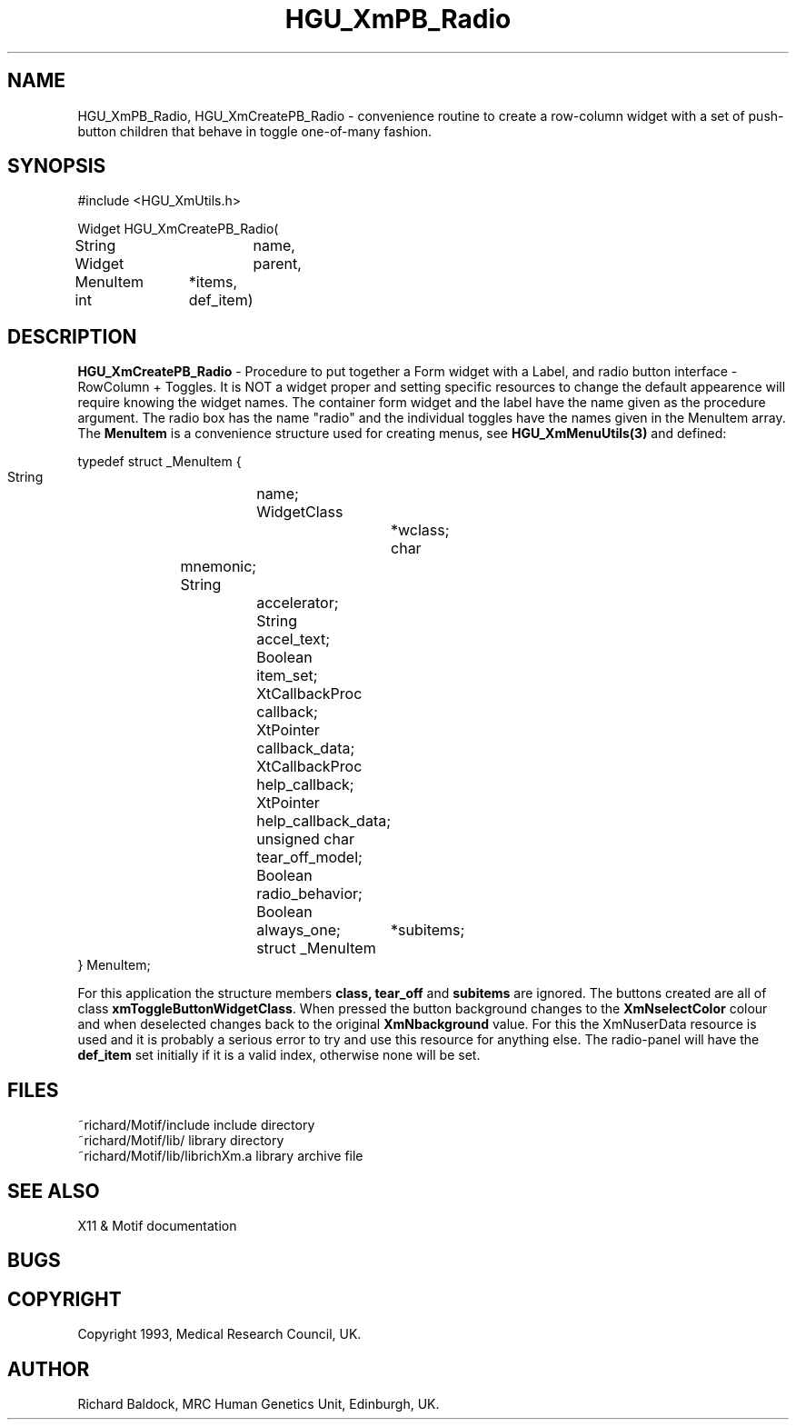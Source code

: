 '\" t
.TH HGU_XmPB_Radio 3 "$Id$" "MRC HGU" "RICHARD\'S MOTIF-LIBRARY"
.SH NAME
HGU_XmPB_Radio, HGU_XmCreatePB_Radio
\- convenience routine to create a row-column widget with
a set of push-button children that behave in toggle one-of-many fashion.
.SH SYNOPSIS
.nf
.sp
#include <HGU_XmUtils.h>

Widget HGU_XmCreatePB_Radio(
String		name,
Widget		parent,
MenuItem	*items,
int		def_item)

.fi
.SH DESCRIPTION
.LP
\fBHGU_XmCreatePB_Radio\fR - Procedure to put together a Form widget with a
Label, and radio button interface - RowColumn + Toggles.
It is NOT a widget proper and setting specific resources to change the
default appearence will require knowing the widget names. The container
form widget and the label have the name given as the procedure argument.
The radio box has the name "radio" and the individual toggles have the names
given in the MenuItem array. The \fBMenuItem\fR is a convenience
structure used for creating menus, see \fBHGU_XmMenuUtils(3)\fR and defined:
.nf
.sp
typedef struct _MenuItem {
    String		name;
    WidgetClass		*wclass;
    char		mnemonic;
    String		accelerator;
    String		accel_text;
    Boolean		item_set;
    XtCallbackProc	callback;
    XtPointer		callback_data;
    XtCallbackProc	help_callback;
    XtPointer		help_callback_data;
    unsigned char	tear_off_model;
    Boolean		radio_behavior;
    Boolean		always_one;
    struct _MenuItem	*subitems;
} MenuItem;
.sp
.fi
For this application the structure members \fBclass, tear_off\fR and
\fBsubitems\fR are ignored. The buttons created are all of class
\fBxmToggleButtonWidgetClass\fR. When pressed the button background changes
to the \fBXmNselectColor\fR colour and when deselected changes back to the
original \fBXmNbackground\fR value. For this the XmNuserData resource
is used and it is probably a serious error to try and use this resource for
anything else. The radio-panel will have the \fBdef_item\fR set initially
if it is a valid index, otherwise none will be set.
.SH FILES
.nf
~richard/Motif/include          include directory
~richard/Motif/lib/             library directory
~richard/Motif/lib/librichXm.a   library archive file
.fi
.SH "SEE ALSO"
X11 & Motif documentation

.SH BUGS

.SH COPYRIGHT
Copyright 1993, Medical Research Council, UK.
.SH AUTHOR
Richard Baldock, MRC Human Genetics Unit, Edinburgh, UK.

